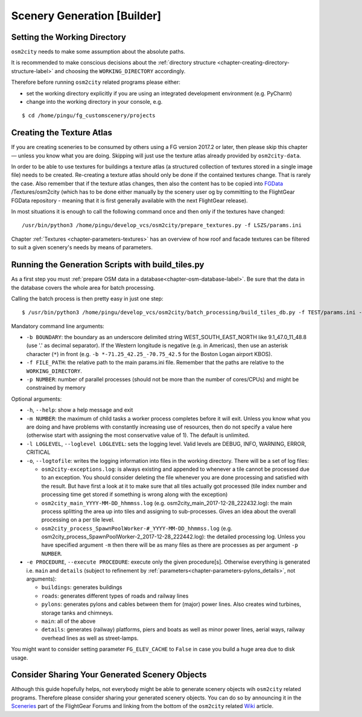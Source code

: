 .. _chapter-generation-label:

############################
Scenery Generation [Builder]
############################

=============================
Setting the Working Directory
=============================

``osm2city`` needs to make some assumption about the absolute paths.

It is recommended to make conscious decisions about the :ref:`directory structure <chapter-creating-directory-structure-label>` and choosing the ``WORKING_DIRECTORY`` accordingly.

Therefore before running ``osm2city`` related programs please either:

* set the working directory explicitly if you are using an integrated development environment (e.g. PyCharm)
* change into the working directory in your console, e.g.

::

  $ cd /home/pingu/fg_customscenery/projects


.. _chapter-create-texture-atlas:

==========================
Creating the Texture Atlas
==========================

If you are creating sceneries to be consumed by others using a FG version 2017.2 or later, then please skip this chapter — unless you know what you are doing. Skipping will just use the texture atlas already provided by ``osm2city-data``.

In order to be able to use textures for buildings a texture atlas (a structured collection of textures stored in a single image file) needs to be created. Re-creating a texture atlas should only be done if the contained textures change. That is rarely the case. Also remember that if the texture atlas changes, then also the content has to be copied into FGData_ /Textures/osm2city (which has to be done either manually by the scenery user og by committing to the FlightGear FGData repository - meaning that it is first generally available with the next FlightGear release).

In most situations it is enough to call the following command once and then only if the textures have changed:

::

  /usr/bin/python3 /home/pingu/develop_vcs/osm2city/prepare_textures.py -f LSZS/params.ini


Chapter :ref:`Textures <chapter-parameters-textures>` has an overview of how roof and facade textures can be filtered to suit a given scenery's needs by means of parameters.

.. _FGData: http://wiki.flightgear.org/FGData


==================================================
Running the Generation Scripts with build_tiles.py
==================================================

As a first step you must :ref:`prepare OSM data in a database<chapter-osm-database-label>`. Be sure that the data in the database covers the whole area for batch processing.

Calling the batch process is then pretty easy in just one step:

::

    $ /usr/bin/python3 /home/pingu/develop_vcs/osm2city/batch_processing/build_tiles_db.py -f TEST/params.ini -b 8.25_47_8.5_47.2 -p 3

Mandatory command line arguments:

* ``-b BOUNDARY``: the boundary as an underscore delimited string WEST_SOUTH_EAST_NORTH like 9.1_47.0_11_48.8 (use '.' as decimal separator). If the Western longitude is negative (e.g. in Americas), then use an asterisk character (``*``) in front (e.g. ``-b *-71.25_42.25_-70.75_42.5`` for the Boston Logan airport KBOS).
* ``-f FILE_PATH``: the relative path to the main params.ini file. Remember that the paths are relative to the ``WORKING_DIRECTORY``.
* ``-p NUMBER``: number of parallel processes (should not be more than the number of cores/CPUs) and might be constrained by memory

Optional arguments:

* ``-h``, ``--help``: show a help message and exit
* ``-m NUMBER``: the maximum of child tasks a worker process completes before it will exit. Unless you know what you are doing and have problems with constantly increasing use of resources, then do not specify a value here (otherwise start with assigning the most conservative value of 1). The default is unlimited.
* ``-l LOGLEVEL``, ``--loglevel LOGLEVEL``: sets the logging level. Valid levels are DEBUG, INFO, WARNING, ERROR, CRITICAL
* ``-o``, ``--logtofile``: writes the logging information into files in the working directory. There will be a set of log files:

  + ``osm2city-exceptions.log``: is always existing and appended to whenever a tile cannot be processed due to an exception. You should consider deleting the file whenever you are done processing and satisfied with the result. But have first a look at it to make sure that all tiles actually got processed (tile index number and processing time get stored if something is wrong along with the exception)
  + ``osm2city_main_YYYY-MM-DD_hhmmss.log`` (e.g. osm2city_main_2017-12-28_222432.log): the main process splitting the area up into tiles and assigning to sub-processes. Gives an idea about the overall processing on a per tile level.
  + ``osm2city_process_SpawnPoolWorker-#_YYYY-MM-DD_hhmmss.log`` (e.g. osm2city_process_SpawnPoolWorker-2_2017-12-28_222442.log): the detailed processing log. Unless you have specified argument ``-m`` then there will be as many files as there are processes as per argument ``-p NUMBER``.
* ``-e PROCEDURE``, ``--execute PROCEDURE``: execute only the given procedure[s]. Otherwise everything is generated i.e. ``main`` and ``details``  (subject to refinement by :ref:`parameters<chapter-parameters-pylons_details>`, not arguments):

  + ``buildings``: generates buildings
  + ``roads``: generates different types of roads and railway lines
  + ``pylons``: generates pylons and cables between them for (major) power lines. Also creates wind turbines, storage tanks and chimneys.
  + ``main``: all of the above
  + ``details``: generates (railway) platforms, piers and boats as well as minor power lines, aerial ways, railway overhead lines as well as street-lamps.


You might want to consider setting parameter ``FG_ELEV_CACHE`` to ``False`` in case you build a huge area due to disk usage.


===============================================
Consider Sharing Your Generated Scenery Objects
===============================================

Although this guide hopefully helps, not everybody might be able to generate scenery objects wih ``osm2city`` related programs. Therefore please consider sharing your generated scenery objects. You can do so by announcing it in the Sceneries_ part of the FlightGear Forums and linking from the bottom of the ``osm2city`` related Wiki_ article.

.. _Sceneries: http://forum.flightgear.org/viewforum.php?f=5
.. _Wiki: http://wiki.flightgear.org/Osm2city.py
